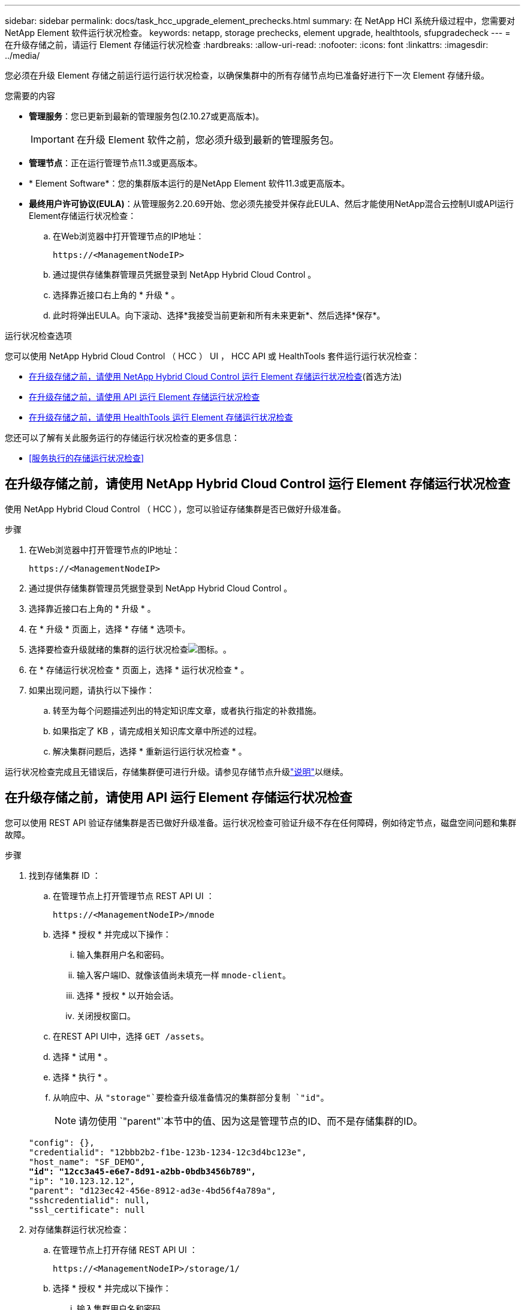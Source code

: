 ---
sidebar: sidebar 
permalink: docs/task_hcc_upgrade_element_prechecks.html 
summary: 在 NetApp HCI 系统升级过程中，您需要对 NetApp Element 软件运行状况检查。 
keywords: netapp, storage prechecks, element upgrade, healthtools, sfupgradecheck 
---
= 在升级存储之前，请运行 Element 存储运行状况检查
:hardbreaks:
:allow-uri-read: 
:nofooter: 
:icons: font
:linkattrs: 
:imagesdir: ../media/


[role="lead"]
您必须在升级 Element 存储之前运行运行运行状况检查，以确保集群中的所有存储节点均已准备好进行下一次 Element 存储升级。

.您需要的内容
* *管理服务*：您已更新到最新的管理服务包(2.10.27或更高版本)。
+

IMPORTANT: 在升级 Element 软件之前，您必须升级到最新的管理服务包。

* *管理节点*：正在运行管理节点11.3或更高版本。
* * Element Software*：您的集群版本运行的是NetApp Element 软件11.3或更高版本。
* *最终用户许可协议(EULA)*：从管理服务2.20.69开始、您必须先接受并保存此EULA、然后才能使用NetApp混合云控制UI或API运行Element存储运行状况检查：
+
.. 在Web浏览器中打开管理节点的IP地址：
+
[listing]
----
https://<ManagementNodeIP>
----
.. 通过提供存储集群管理员凭据登录到 NetApp Hybrid Cloud Control 。
.. 选择靠近接口右上角的 * 升级 * 。
.. 此时将弹出EULA。向下滚动、选择*我接受当前更新和所有未来更新*、然后选择*保存*。




.运行状况检查选项
您可以使用 NetApp Hybrid Cloud Control （ HCC ） UI ， HCC API 或 HealthTools 套件运行运行状况检查：

* <<在升级存储之前，请使用 NetApp Hybrid Cloud Control 运行 Element 存储运行状况检查>>(首选方法)
* <<在升级存储之前，请使用 API 运行 Element 存储运行状况检查>>
* <<在升级存储之前，请使用 HealthTools 运行 Element 存储运行状况检查>>


您还可以了解有关此服务运行的存储运行状况检查的更多信息：

* <<服务执行的存储运行状况检查>>




== 在升级存储之前，请使用 NetApp Hybrid Cloud Control 运行 Element 存储运行状况检查

使用 NetApp Hybrid Cloud Control （ HCC ），您可以验证存储集群是否已做好升级准备。

.步骤
. 在Web浏览器中打开管理节点的IP地址：
+
[listing]
----
https://<ManagementNodeIP>
----
. 通过提供存储集群管理员凭据登录到 NetApp Hybrid Cloud Control 。
. 选择靠近接口右上角的 * 升级 * 。
. 在 * 升级 * 页面上，选择 * 存储 * 选项卡。
. 选择要检查升级就绪的集群的运行状况检查image:hcc_healthcheck_icon.png["图标。"]。
. 在 * 存储运行状况检查 * 页面上，选择 * 运行状况检查 * 。
. 如果出现问题，请执行以下操作：
+
.. 转至为每个问题描述列出的特定知识库文章，或者执行指定的补救措施。
.. 如果指定了 KB ，请完成相关知识库文章中所述的过程。
.. 解决集群问题后，选择 * 重新运行运行状况检查 * 。




运行状况检查完成且无错误后，存储集群便可进行升级。请参见存储节点升级link:task_hcc_upgrade_element_software.html["说明"]以继续。



== 在升级存储之前，请使用 API 运行 Element 存储运行状况检查

您可以使用 REST API 验证存储集群是否已做好升级准备。运行状况检查可验证升级不存在任何障碍，例如待定节点，磁盘空间问题和集群故障。

.步骤
. 找到存储集群 ID ：
+
.. 在管理节点上打开管理节点 REST API UI ：
+
[listing]
----
https://<ManagementNodeIP>/mnode
----
.. 选择 * 授权 * 并完成以下操作：
+
... 输入集群用户名和密码。
... 输入客户端ID、就像该值尚未填充一样 `mnode-client`。
... 选择 * 授权 * 以开始会话。
... 关闭授权窗口。


.. 在REST API UI中，选择 `GET /assets`。
.. 选择 * 试用 * 。
.. 选择 * 执行 * 。
.. 从响应中、从 `"storage"`要检查升级准备情况的集群部分复制 `"id"`。
+

NOTE: 请勿使用 `"parent"`本节中的值、因为这是管理节点的ID、而不是存储集群的ID。

+
[listing, subs="+quotes"]
----
"config": {},
"credentialid": "12bbb2b2-f1be-123b-1234-12c3d4bc123e",
"host_name": "SF_DEMO",
*"id": "12cc3a45-e6e7-8d91-a2bb-0bdb3456b789",*
"ip": "10.123.12.12",
"parent": "d123ec42-456e-8912-ad3e-4bd56f4a789a",
"sshcredentialid": null,
"ssl_certificate": null
----


. 对存储集群运行状况检查：
+
.. 在管理节点上打开存储 REST API UI ：
+
[listing]
----
https://<ManagementNodeIP>/storage/1/
----
.. 选择 * 授权 * 并完成以下操作：
+
... 输入集群用户名和密码。
... 输入客户端ID、就像该值尚未填充一样 `mnode-client`。
... 选择 * 授权 * 以开始会话。
... 关闭授权窗口。


.. 选择 * POST /health-checks* 。
.. 选择 * 试用 * 。
.. 在参数字段中，输入在步骤 1 中获取的存储集群 ID 。
+
[listing]
----
{
  "config": {},
  "storageId": "123a45b6-1a2b-12a3-1234-1a2b34c567d8"
}
----
.. 选择 * 执行 * 可对指定存储集群运行状况检查。
+
响应应指示状态为 `initializing`：

+
[listing]
----
{
  "_links": {
    "collection": "https://10.117.149.231/storage/1/health-checks",
    "log": "https://10.117.149.231/storage/1/health-checks/358f073f-896e-4751-ab7b-ccbb5f61f9fc/log",
    "self": "https://10.117.149.231/storage/1/health-checks/358f073f-896e-4751-ab7b-ccbb5f61f9fc"
  },
  "config": {},
  "dateCompleted": null,
  "dateCreated": "2020-02-21T22:11:15.476937+00:00",
  "healthCheckId": "358f073f-896e-4751-ab7b-ccbb5f61f9fc",
  "state": "initializing",
  "status": null,
  "storageId": "c6d124b2-396a-4417-8a47-df10d647f4ab",
  "taskId": "73f4df64-bda5-42c1-9074-b4e7843dbb77"
}
----
.. 复制作为响应一部分的 `healthCheckID`。


. 验证运行状况检查的结果：
+
.. 选择 * 获取​ /health-t checks​ / ｛ healthCheckId ｝ * 。
.. 选择 * 试用 * 。
.. 在参数字段中输入运行状况检查 ID 。
.. 选择 * 执行 * 。
.. 滚动到响应正文的底部。
+
如果所有运行状况检查均成功，则返回的结果类似于以下示例：

+
[listing]
----
"message": "All checks completed successfully.",
"percent": 100,
"timestamp": "2020-03-06T00:03:16.321621Z"
----


. 如果 `message`返回结果指示存在集群运行状况问题、请执行以下操作：
+
.. 选择 * 获取​ /health-t checks​ / ｛ healthCheckId ｝ /log*
.. 选择 * 试用 * 。
.. 在参数字段中输入运行状况检查 ID 。
.. 选择 * 执行 * 。
.. 查看任何特定错误并获取相关知识库文章链接。
.. 转至为每个问题描述列出的特定知识库文章，或者执行指定的补救措施。
.. 如果指定了 KB ，请完成相关知识库文章中所述的过程。
.. 解决集群问题后，请再次运行 * 获取​ /health-m checks​ / ｛ healthCheckId ｝ /log* 。






== 在升级存储之前，请使用 HealthTools 运行 Element 存储运行状况检查

您可以使用命令验证存储集群是否已做好升级准备 `sfupgradecheck`。此命令可验证待定节点，磁盘空间和集群故障等信息。

如果管理节点位于非公开站点、则升级就绪检查需要 `metadata.json`您在期间下载的文件link:task_upgrade_element_latest_healthtools.html["HealthTools 升级"]才能成功运行。

.关于此任务
此操作步骤介绍了如何处理升级检查，这些检查会产生以下结果之一：

* 已成功运行此 `sfupgradecheck`命令。您的集群已做好升级准备。
* 工具内的检查 `sfupgradecheck`失败、并显示错误消息。您的集群尚未做好升级准备，需要执行其他步骤。
* 升级检查失败，并显示一条错误消息，指出 HealthTools 已过期。
* 升级检查失败，因为管理节点位于非公开站点上。


.步骤
. 运行 `sfupgradecheck`命令：
+
[listing]
----
sfupgradecheck -u <cluster-user-name> MVIP
----
+

NOTE: 对于包含特殊字符的密码，请(`\`在每个特殊字符之前添加反斜杠)。例如， `mypass!@1`应输入为 `mypass\!\@`。

+
示例输入命令，其中包含示例输出，不会显示任何错误，并且您已做好升级准备：

+
[listing]
----
sfupgradecheck -u admin 10.117.78.244
----
+
[listing]
----
check_pending_nodes:
Test Description: Verify no pending nodes in cluster
More information: https://kb.netapp.com/support/s/article/ka11A0000008ltOQAQ/pendingnodes
check_cluster_faults:
Test Description: Report any cluster faults
check_root_disk_space:
Test Description: Verify node root directory has at least 12 GBs of available disk space
Passed node IDs: 1, 2, 3
More information: https://kb.netapp.com/support/s/article/ka11A0000008ltTQAQ/
SolidFire-Disk-space-error
check_mnode_connectivity:
Test Description: Verify storage nodes can communicate with management node
Passed node IDs: 1, 2, 3
More information: https://kb.netapp.com/support/s/article/ka11A0000008ltYQAQ/mNodeconnectivity
check_files:
Test Description: Verify options file exists
Passed node IDs: 1, 2, 3
check_cores:
Test Description: Verify no core or dump files exists
Passed node IDs: 1, 2, 3
check_upload_speed:
Test Description: Measure the upload speed between the storage node and the
management node
Node ID: 1 Upload speed: 90063.90 KBs/sec
Node ID: 3 Upload speed: 106511.44 KBs/sec
Node ID: 2 Upload speed: 85038.75 KBs/sec
----
. 如果出现错误，则需要执行其他操作。有关详细信息，请参见以下子部分。




=== 您的集群未做好升级准备

如果您看到与其中一项运行状况检查相关的错误消息，请按照以下步骤进行操作：

. 查看 `sfupgradecheck`错误消息。
+
响应示例：



[listing]
----
The following tests failed:
check_root_disk_space:
Test Description: Verify node root directory has at least 12 GBs of available disk space
Severity: ERROR
Failed node IDs: 2
Remedy: Remove unneeded files from root drive
More information: https://kb.netapp.com/support/s/article/ka11A0000008ltTQAQ/SolidFire-
Disk-space-error
check_pending_nodes:
Test Description: Verify no pending nodes in cluster
More information: https://kb.netapp.com/support/s/article/ka11A0000008ltOQAQ/pendingnodes
check_cluster_faults:
Test Description: Report any cluster faults
check_root_disk_space:
Test Description: Verify node root directory has at least 12 GBs of available disk space
Passed node IDs: 1, 3
More information: https://kb.netapp.com/support/s/article/ka11A0000008ltTQAQ/SolidFire-
Disk-space-error
check_mnode_connectivity:
Test Description: Verify storage nodes can communicate with management node
Passed node IDs: 1, 2, 3
More information: https://kb.netapp.com/support/s/article/ka11A0000008ltYQAQ/mNodeconnectivity
check_files:
Test Description: Verify options file exists
Passed node IDs: 1, 2, 3
check_cores:
Test Description: Verify no core or dump files exists
Passed node IDs: 1, 2, 3
check_upload_speed:
Test Description: Measure the upload speed between the storage node and the management node
Node ID: 1 Upload speed: 86518.82 KBs/sec
Node ID: 3 Upload speed: 84112.79 KBs/sec
Node ID: 2 Upload speed: 93498.94 KBs/sec
----
在此示例中，节点 1 的磁盘空间不足。有关详细信息、请参见错误消息中 https://kb.netapp.com["知识库"^]列出的(KB)文章。



=== HealthTools 已过期

如果您看到指示 HealthTools 不是最新版本的错误消息，请按照以下说明进行操作：

. 查看错误消息，并注意升级检查失败。
+
响应示例：

+
[listing]
----
sfupgradecheck failed: HealthTools is out of date:
installed version: 2018.02.01.200
latest version: 2020.03.01.09.
The latest version of the HealthTools can be downloaded from: https://mysupport.netapp.com/NOW/cgi-bin/software/
Or rerun with the -n option
----
. 按照响应中所述的说明进行操作。




=== 您的管理节点位于非公开站点上

. 查看此消息，并注意升级检查失败：
+
响应示例：

+
[listing]
----
sfupgradecheck failed: Unable to verify latest available version of healthtools.
----
. 从NetApp支持站点将下载link:https://library.netapp.com/ecm/ecm_get_file/ECMLP2840740["JSON文件"^]到非管理节点计算机上，并将其重命名为 `metadata.json`。
. 运行以下命令：
+
[listing]
----
sfupgradecheck -l --metadata=<path-to-metadata-json>
----
. 有关详细信息、请参见非公开站点的其他link:task_upgrade_element_latest_healthtools.html["HealthTools 升级"]信息。
. 运行以下命令，验证 HealthTools 套件是否为最新版本：
+
[listing]
----
sfupgradecheck -u <cluster-user-name> -p <cluster-password> MVIP
----




== 服务执行的存储运行状况检查

存储运行状况检查会对每个集群进行以下检查。

|===
| 检查名称 | 节点 / 集群 | 说明 


| check_async_results | 集群 | 验证数据库中的异步结果数是否低于阈值数。 


| check_cluster_faults | 集群 | 验证是否没有任何升级阻止集群故障（如 Element 源中所定义）。 


| check_upload_speed | 节点 | 测量存储节点与管理节点之间的上传速度。 


| connection_speed_check | 节点 | 验证节点是否已连接到提供升级软件包的管理节点，并估计连接速度。 


| check_cores | 节点 | 检查节点上的内核崩溃转储和核心文件。对于最近一段时间（阈值为 7 天）内发生的任何崩溃，此检查将失败。 


| check_root_disk_space | 节点 | 验证根文件系统是否有足够的可用空间来执行升级。 


| check_var_log_disk_space | 节点 | 验证可用空间是否 `/var/log`满足一定百分比的可用空间阈值。否则，检查将轮换并清除较早的日志，以便低于阈值。如果未能成功创建足够的可用空间，则检查将失败。 


| check_pending_nodes | 集群 | 验证集群上是否没有待定节点。 
|===
[discrete]
== 了解更多信息

* https://docs.netapp.com/us-en/vcp/index.html["适用于 vCenter Server 的 NetApp Element 插件"^]
* https://www.netapp.com/hybrid-cloud/hci-documentation/["NetApp HCI 资源页面"^]

